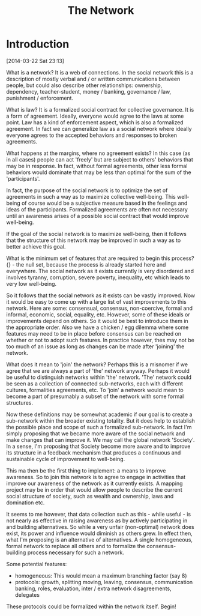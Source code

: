 #+TITLE: The Network
#+EMAIL: paul@unstate.ca

* Introduction
[2014-03-22 Sat 23:13] 

What is a network? It is a web of connections. In the
social network this is a description of mostly verbal and / or written
communications between people, but could also describe other relationships:
ownership, dependency, teacher-student, money / banking, governance / law,
punishment / enforcement.

What is law? It is a formalized social contract for collective governance. It is
a form of agreement. Ideally, everyone would agree to the laws at some
point. Law has a kind of enforcement aspect, which is also a formalized
agreement. In fact we can generalize law as a social network where ideally
everyone agrees to the accepted behaviors and responses to broken agreements.

What happens at the margins, where no agreement exists? In this case (as in all
cases) people can act 'freely' but are subject to others' behaviors that may be
in response. In fact, without formal agreements, other less formal behaviors
would dominate that may be less than optimal for the sum of the 'participants'.

In fact, the purpose of the social network is to optimize the set of agreements
in such a way as to maximize collective well-being. This well-being of course
would be a subjective measure based in the feelings and ideas of the
participants. Formalized agreements are often not necessary until an awareness
arises of a possible social contract that would improve well-being.

If the goal of the social network is to maximize well-being, then it follows
that the structure of this network may be improved in such a way as to better
achieve this goal.

What is the minimum set of features that are required to begin this process?
{} - the null set, because the process is already started here and
everywhere. The social network as it exists currently is very disordered and
involves tyranny, corruption, severe poverty, inequality, etc which leads to
very low well-being.

So it follows that the social network as it exists can be vastly improved. Now
it would be easy to come up with a large list of vast improvements to this
network. Here are some: consensual, consensus, non-coercive, formal and
informal, economic, social, equality, etc. However, some of these ideals or
improvements depend on others. So it would be best to introduce them in the
appropriate order. Also we have a chicken / egg dilemma where some features may
need to be in place before consensus can be reached on whether or not to adopt
such features. In practice however, thes may not be too much of an issue as long
as changes can be made after 'joining' the network.

What does it mean to 'join' the network? Perhaps this is a misnomer if we agree
that we are always a part of 'the' network anyway. Perhaps it would be useful to
distinguish networks within 'the' network. 'The' network could be seen as a
collection of connected sub-networks, each with different cultures, formalities
agreements, etc. To 'join' a network would mean to become a part of presumably a
subset of the network with some formal structures.

Now these definitions may be somewhat academic if our goal is to create a
sub-network within the broader existing totality. But it does help to establish
the possible place and scope of such a formalized sub-network. In fact I'm
simply proposing that we became more aware of the social network and make
changes that can improve it. We may call the global network 'Society'. In a
sense, I'm proposing that Society become more aware and to improve its structure
in a feedback mechanism that produces a continuous and sustainable cycle of
improvement to well-being.

This ma then be the first thing to implement: a means to improve awareness. So
to join this network is to agree to engage in activities that improve our
awareness of the network as it currently exists. A mapping project may be in
order that would allow people to describe the current social structure of
society, such as wealth and ownership, laws and domination etc.

It seems to me however, that data collection such as this - while useful - is
not nearly as effective in raising awareness as by actively participating in and
building alternatives. So while a very unfair (non-optimal) network does exist,
its power and influence would diminish as others grew. In effect then, what I'm
proposing is an alternative of alternatives. A single homogeneous, formal
network to replace all others and to formalize the consensus-building process
necessary for such a network.

Some potential features: 

- homogeneous: This would mean a maximum branching factor (say 8)
- protocols: growth, splitting moving, leaving, consensus, communication
  banking, roles, evaluation, inter / extra network disagreements, delegates

These protocols could be formalized within the network itself. Begin!

